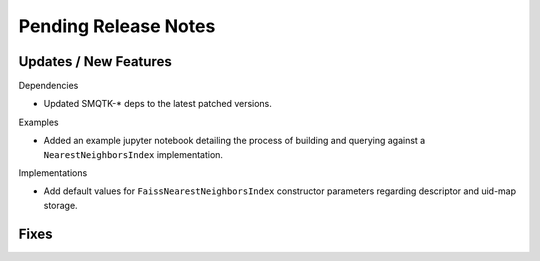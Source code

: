 Pending Release Notes
=====================


Updates / New Features
----------------------

Dependencies

* Updated SMQTK-* deps to the latest patched versions.

Examples

* Added an example jupyter notebook detailing the process of building and
  querying against a ``NearestNeighborsIndex`` implementation.

Implementations

* Add default values for ``FaissNearestNeighborsIndex`` constructor parameters
  regarding descriptor and uid-map storage.


Fixes
-----

